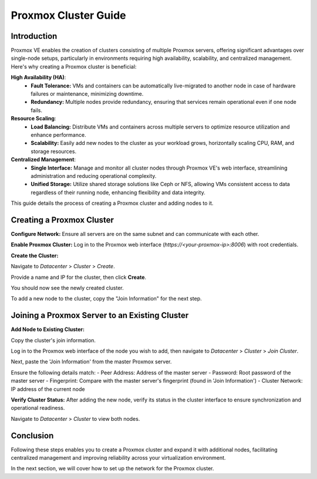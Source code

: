 ======================
Proxmox Cluster Guide
======================

Introduction
============

Proxmox VE enables the creation of clusters consisting of multiple Proxmox servers, offering significant advantages over single-node setups, particularly in environments requiring high availability, scalability, and centralized management. Here's why creating a Proxmox cluster is beneficial:

**High Availability (HA)**:
    - **Fault Tolerance:** VMs and containers can be automatically live-migrated to another node in case of hardware failures or maintenance, minimizing downtime.
    - **Redundancy:** Multiple nodes provide redundancy, ensuring that services remain operational even if one node fails.

**Resource Scaling**:
    - **Load Balancing:** Distribute VMs and containers across multiple servers to optimize resource utilization and enhance performance.
    - **Scalability:** Easily add new nodes to the cluster as your workload grows, horizontally scaling CPU, RAM, and storage resources.

**Centralized Management**:
    - **Single Interface:** Manage and monitor all cluster nodes through Proxmox VE's web interface, streamlining administration and reducing operational complexity.
    - **Unified Storage:** Utilize shared storage solutions like Ceph or NFS, allowing VMs consistent access to data regardless of their running node, enhancing flexibility and data integrity.

This guide details the process of creating a Proxmox cluster and adding nodes to it.

Creating a Proxmox Cluster
===========================

**Configure Network:**
Ensure all servers are on the same subnet and can communicate with each other.

**Enable Proxmox Cluster:**
Log in to the Proxmox web interface (`https://<your-proxmox-ip>:8006`) with root credentials.

**Create the Cluster:**

Navigate to `Datacenter` > `Cluster` > `Create`.


.. image:: ./images/create_cluster.png
    :alt: Create cluster
    :align: center


Provide a name and IP for the cluster, then click **Create**.


.. image:: ./images/cluster_name.png
    :alt: Cluster name
    :align: center


You should now see the newly created cluster.


.. image:: ./images/cluster_exist.png
    :alt: Cluster exists
    :align: center


To add a new node to the cluster, copy the "Join Information" for the next step.


.. image:: ./images/copy_information.png
    :alt: Copy Information
    :align: center


Joining a Proxmox Server to an Existing Cluster
===============================================

**Add Node to Existing Cluster:**

Copy the cluster's join information.

Log in to the Proxmox web interface of the node you wish to add, then navigate to `Datacenter` > `Cluster` > `Join Cluster`.


.. image:: ./images/join_cluster.png
    :alt: Join Cluster
    :align: center


Next, paste the 'Join Information' from the master Proxmox server.

.. image:: ./images/join_information.png
    :alt: Join information
    :align: center


Ensure the following details match:
- Peer Address: Address of the master server
- Password: Root password of the master server
- Fingerprint: Compare with the master server's fingerprint (found in 'Join Information')
- Cluster Network: IP address of the current node

**Verify Cluster Status:**
After adding the new node, verify its status in the cluster interface to ensure synchronization and operational readiness.

Navigate to `Datacenter` > `Cluster` to view both nodes.


.. image:: ./images/join_success.png
    :alt: Join information
    :align: center


Conclusion
==========

Following these steps enables you to create a Proxmox cluster and expand it with additional nodes, facilitating centralized management and improving reliability across your virtualization environment.

In the next section, we will cover how to set up the network for the Proxmox cluster.